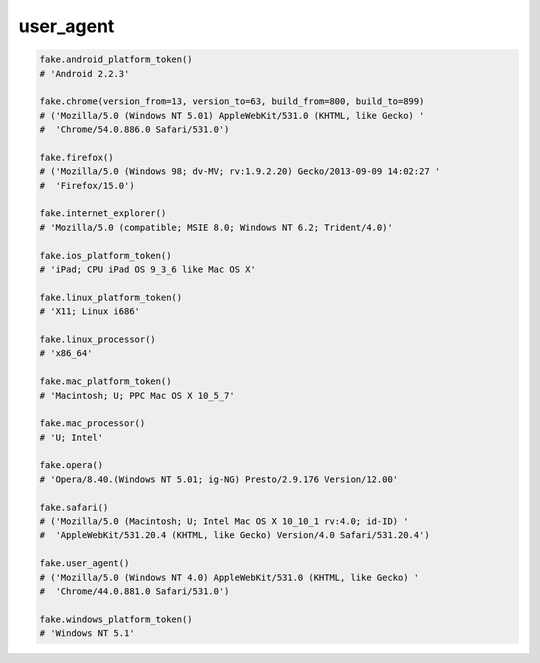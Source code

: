 user_agent
==========

.. code-block:: python

    fake.android_platform_token()
    # 'Android 2.2.3'

    fake.chrome(version_from=13, version_to=63, build_from=800, build_to=899)
    # ('Mozilla/5.0 (Windows NT 5.01) AppleWebKit/531.0 (KHTML, like Gecko) '
    #  'Chrome/54.0.886.0 Safari/531.0')

    fake.firefox()
    # ('Mozilla/5.0 (Windows 98; dv-MV; rv:1.9.2.20) Gecko/2013-09-09 14:02:27 '
    #  'Firefox/15.0')

    fake.internet_explorer()
    # 'Mozilla/5.0 (compatible; MSIE 8.0; Windows NT 6.2; Trident/4.0)'

    fake.ios_platform_token()
    # 'iPad; CPU iPad OS 9_3_6 like Mac OS X'

    fake.linux_platform_token()
    # 'X11; Linux i686'

    fake.linux_processor()
    # 'x86_64'

    fake.mac_platform_token()
    # 'Macintosh; U; PPC Mac OS X 10_5_7'

    fake.mac_processor()
    # 'U; Intel'

    fake.opera()
    # 'Opera/8.40.(Windows NT 5.01; ig-NG) Presto/2.9.176 Version/12.00'

    fake.safari()
    # ('Mozilla/5.0 (Macintosh; U; Intel Mac OS X 10_10_1 rv:4.0; id-ID) '
    #  'AppleWebKit/531.20.4 (KHTML, like Gecko) Version/4.0 Safari/531.20.4')

    fake.user_agent()
    # ('Mozilla/5.0 (Windows NT 4.0) AppleWebKit/531.0 (KHTML, like Gecko) '
    #  'Chrome/44.0.881.0 Safari/531.0')

    fake.windows_platform_token()
    # 'Windows NT 5.1'

